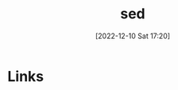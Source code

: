 :PROPERTIES:
:ID:       16c65320-e19d-4bdc-ab55-c410860cddfa
:END:
#+TITLE: sed
#+DATE: [2022-12-10 Sat 17:20]
#+FILETAGS: :bash:sed:unix:

* Links

